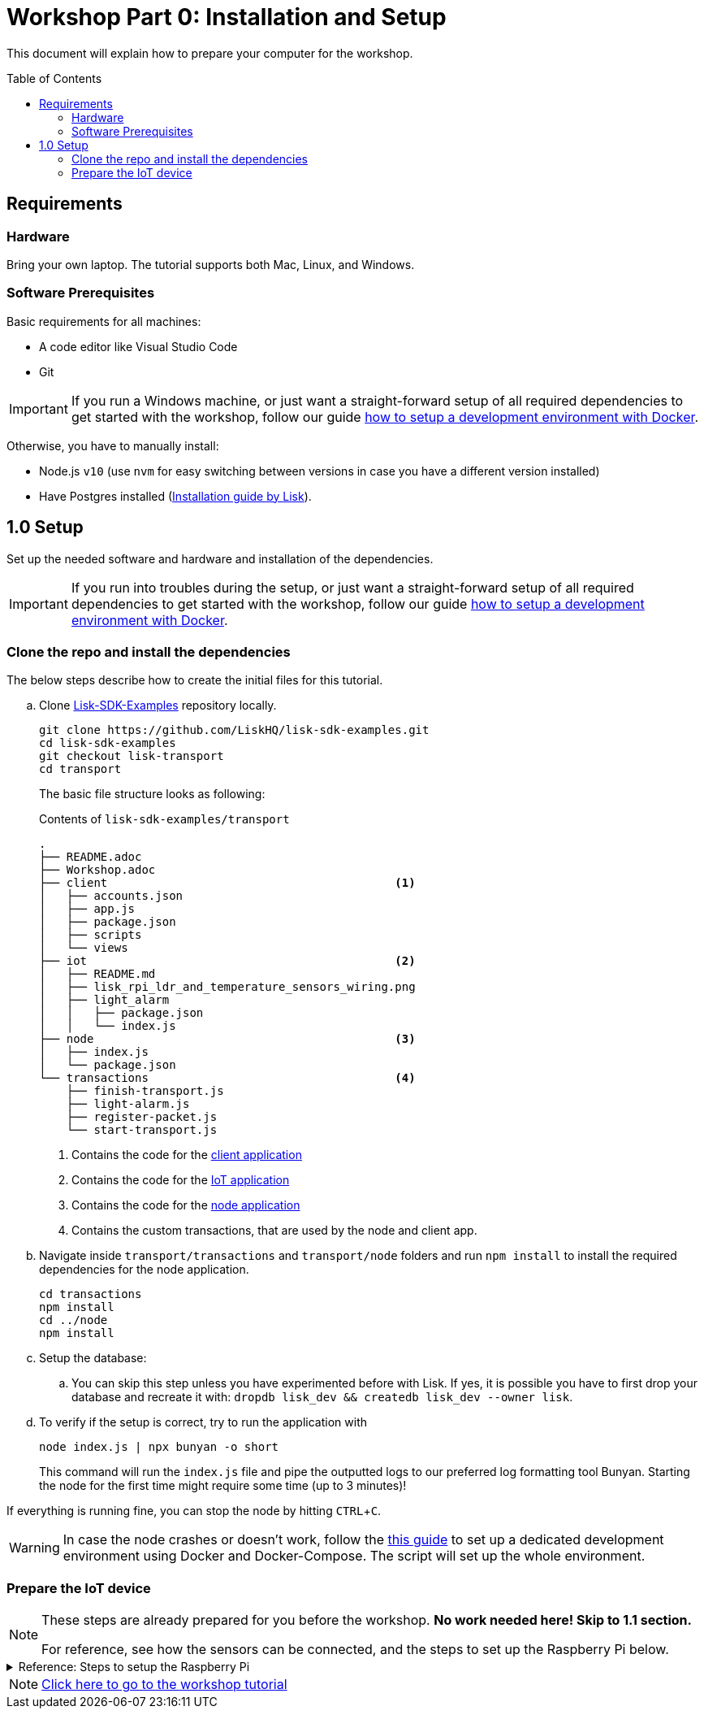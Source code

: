 = Workshop Part 0: Installation and Setup
:toc: preamble
:experimental:

This document will explain how to prepare your computer for the workshop.

== Requirements

=== Hardware
Bring your own laptop.
The tutorial supports both Mac, Linux, and Windows.

=== Software Prerequisites
Basic requirements for all machines:

* A code editor like Visual Studio Code
* Git

IMPORTANT: If you run a Windows machine, or just want a straight-forward setup of all required dependencies to get started with the workshop, follow our guide xref:./DOCKER.md[how to setup a development environment with Docker].

Otherwise, you have to manually install:

* Node.js `v10` (use `nvm` for easy switching between versions in case you have a different version installed)
* Have Postgres installed (https://lisk.io/documentation/lisk-sdk/setup.html[Installation guide by Lisk]).

== 1.0 Setup

Set up the needed software and hardware and installation of the dependencies.

IMPORTANT: If you run into troubles during the setup, or just want a straight-forward setup of all required dependencies to get started with the workshop, follow our guide xref:./DOCKER.md[how to setup a development environment with Docker].

=== Clone the repo and install the dependencies

The below steps describe how to create the initial files for this tutorial.

["loweralpha"]
. Clone https://github.com/LiskHQ/lisk-sdk-examples/[Lisk-SDK-Examples] repository locally.
+
[source,bash]
----
git clone https://github.com/LiskHQ/lisk-sdk-examples.git
cd lisk-sdk-examples
git checkout lisk-transport
cd transport
----
+
The basic file structure looks as following:
+
.Contents of `lisk-sdk-examples/transport`
----
.
├── README.adoc
├── Workshop.adoc
├── client                                          <1>
│   ├── accounts.json
│   ├── app.js
│   ├── package.json
│   ├── scripts
│   └── views
├── iot                                             <2>
│   ├── README.md
│   ├── lisk_rpi_ldr_and_temperature_sensors_wiring.png
│   ├── light_alarm
│   │   ├── package.json
│   │   └── index.js
├── node                                            <3>
│   ├── index.js
│   └── package.json
└── transactions                                    <4>
    ├── finish-transport.js
    ├── light-alarm.js
    ├── register-packet.js
    └── start-transport.js
----
+
<1> Contains the code for the xref:./Workshop2.adoc#project-architecture[client application]
<2> Contains the code for the xref:./Workshop2.adoc#project-architecture[IoT application]
<3> Contains the code for the xref:./Workshop2.adoc#project-architecture[node application]
<4> Contains the custom transactions, that are used by the node and client app.
. Navigate inside `transport/transactions` and `transport/node` folders and run `npm install` to install the required dependencies for the node application.
+
[source,bash]
----
cd transactions
npm install
cd ../node
npm install
----
. Setup the database:
.. You can skip this step unless you have experimented before with Lisk. If yes, it is possible you have to first drop your database and recreate it with: `dropdb lisk_dev && createdb lisk_dev --owner lisk`.
. To verify if the setup is correct, try to run the application with
+
[source,bash]
----
node index.js | npx bunyan -o short
----
This command will run the `index.js` file and pipe the outputted logs to our preferred log formatting tool Bunyan.
Starting the node for the first time might require some time (up to 3 minutes)!

If everything is running fine, you can stop the node by hitting kbd:[CTRL+C].

WARNING: In case the node crashes or doesn't work, follow the xref:./DOCKER.md[this guide] to set up a dedicated development environment using Docker and Docker-Compose. The script will set up the whole environment.

=== Prepare the IoT device

[NOTE]
====
These steps are already prepared for you before the workshop. **No work needed here! Skip to 1.1 section.**

For reference, see how the sensors can be connected, and the steps to set up the Raspberry Pi below.
====
.Reference: Steps to setup the Raspberry Pi
[%collapsible]
====
Sensor wiring::
image:iot/lisk_rpi_ldr_and_temperature_sensors_wiring.png[RPI Wiring, title="RPI Wiring"]

Preparing the Operating System::
The operating system for the Raspberry needs to be copied from a computer into an SD card for this we recommend using https://www.balena.io/etcher/ (good tutorial in https://medium.com/@ccarnino/backup-raspberry-pi-sd-card-on-macos-the-2019-simple-way-to-clone-1517af972ca5)
+
For preparing the Raspberry for `ssh` and wifi access follow this guide: https://core-electronics.com.au/tutorials/raspberry-pi-zerow-headless-wifi-setup.html
+
As we want to run the Raspberry in headless mode (i.e. no keyboard, mouse and monitor) we need to also enable `ssh` through USB.
To do so follow this guide https://desertbot.io/blog/ssh-into-pi-zero-over-usb
Once all those steps are followed the SD card can be unmounted and inserted into the Raspberry SD card reader.

Already isntalled libraries for accessing sensor data::
The pins in the Raspberry need some libraries before they can be used for communicating with different sensors.
For installing the required libraries run:

* `sudo apt-get install wiringpi`
* `sudo apt-get install pigpio`
* NodeJS can be installed with `nvm`
====

NOTE: xref:Workshop2.adoc[Click here to go to the workshop tutorial]